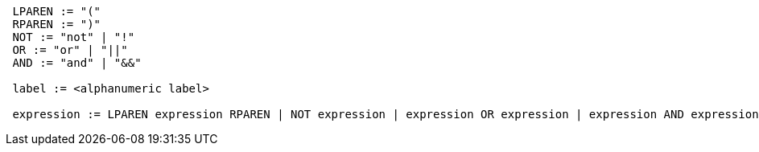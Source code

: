 -----------------------------------------------------------------------------------------------------------------------
 LPAREN := "("
 RPAREN := ")"
 NOT := "not" | "!"
 OR := "or" | "||"
 AND := "and" | "&&"

 label := <alphanumeric label>

 expression := LPAREN expression RPAREN | NOT expression | expression OR expression | expression AND expression | label
-----------------------------------------------------------------------------------------------------------------------
